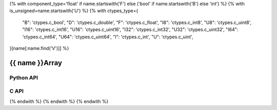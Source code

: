{% with component_type='float' if name.startswith('F') else ('bool' if name.startswith('B') else 'int') %}
{% with is_unsigned=name.startswith('U') %}
{% with ctypes_type={
    "B": 'ctypes.c_bool',
    "D": 'ctypes.c_double',
    "F": 'ctypes.c_float',
    "I8": 'ctypes.c_int8',
    "U8": 'ctypes.c_uint8',
    "I16": 'ctypes.c_int16',
    "U16": 'ctypes.c_uint16',
    "I32": 'ctypes.c_int32',
    "U32": 'ctypes.c_uint32',
    "I64": 'ctypes.c_int64',
    "U64": 'ctypes.c_uint64',
    "I": 'ctypes.c_int',
    "U": 'ctypes.c_uint',
}[name[:name.find('V')]] %}

..
    _ generated from codegen/templates/api_vector_array.rst

{{ name }}Array
===============

Python API
----------

.. py:class:: {{ name }}Array

    .. py:method:: __init__(*vectors: {{ name }})

        Initializes a {{ name }}Array composed of the vectors provided.


    .. py:method:: __hash__() -> int

        Generates a hash of the array.


    .. py:method:: __len__() -> int:

        Returns the number of vectors in the array.


    .. py:method:: __iter__() -> Iterator[{{ component_type }}]

        Iterate over each vector in the array.


    .. py:method:: __getitem__(index: int) -> {{ component_type }}

        Get the vector in the array at the position specified.


    .. py:method:: __getitem__(index: slice) -> {{ component_type }}Array
        :no-index:

        Slice the array, generating a new one.


    .. py:method:: __eq__(other: Any) -> bool

        Check if this array and the other object are equal.
        The other object must also be a :py:class:`{{ name }}Array` in order to pass as :code:`True`.


    .. py:method:: __bool__() -> {{ name }}

        Returns :code:`True` if the array is not empty.


    .. py:method:: __buffer__(flags: int) -> memoryview

        Generates a read-only memory view with access to the underyling array data.
        The C data-type equivalent for the buffer is :code:`{{ c_type }}[{{ component_count }} * length]`.


    .. py:method:: __release_buffer__(view: memoryview) -> None

        Releases the memory buffer returned by :py:meth:`__buffer__`.


    .. py:property:: pointer
        :type: ctypes._Pointer[{{ ctypes_type }}]

        :code:`ctypes` pointer to the data represented by the array.

    .. py:property:: size
        :type: int

        Return the size, in bytes, of the data represented by the array.


    .. py:method:: get_size() -> int
        :classmethod:

        Returns the size, in bytes, of the data represented by the vector.


    .. py:method:: get_component_type() -> type[{{ name }}]
        :classmethod:

        Returns the emath class used to create a vector for this array type.


    .. py:method:: from_buffer(buffer: Buffer, /) -> {{ name }}
        :classmethod:

        Create an array from an object supporting the buffer interface.
        The expected C data-type equivalent for the buffer is
        :code:`{{ c_type }}[{{ component_count }} * length]`.


C API
-----

.. c:function:: PyObject *{{ name }}Array_Create(size_t length, const {{ c_type }} *value)

    Returns a new :py:class:`{{ name }}Array` object or :code:`0` on failure.
    Data from the value pointer is copied.
    Note that the function reads :code:`{{ component_count }} * length` {{ c_type }}s from the pointer.


.. c:function:: const {{ c_type }} *{{ name }}Array_GetValuePointer(const PyObject *vector)

    Returns a pointer to the data represented by :py:class:`{{ name }}Array`. The lifetime of this
    pointer is tied to the :py:class:`{{ name }}Array` object.


.. c:function:: size_t {{ name }}Array_GetLength()

    Returns the number of vectors in the :py:class:`{{ name }}Array` object.


.. c:function:: PyTypeObject *{{ name }}Array_GetType()

    Returns the type object of :py:class:`{{ name }}Array`.

{% endwith %}
{% endwith %}
{% endwith %}